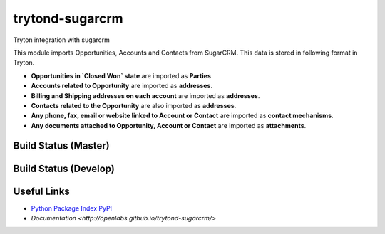 trytond-sugarcrm
================

Tryton integration with sugarcrm

This module imports Opportunities, Accounts and Contacts from SugarCRM.
This data is stored in following format in Tryton.

* **Opportunities in `Closed Won` state** are imported as **Parties**

* **Accounts related to Opportunity** are imported as **addresses**.

* **Billing and Shipping addresses on each account** are imported as
  **addresses**.

* **Contacts related to the Opportunity** are also imported as **addresses**.

* **Any phone, fax, email or website linked to Account or Contact** are
  imported as **contact mechanisms**.

* **Any documents attached to Opportunity, Account or Contact** are
  imported as **attachments**.

Build Status (Master)
---------------------

.. image:: https://travis-ci.org/openlabs/trytond-sugarcrm.png?branch=master


Build Status (Develop)
---------------------

.. image:: https://travis-ci.org/openlabs/trytond-sugarcrm.png?branch=develop


Useful Links
------------

* `Python Package Index PyPI <https://pypi.python.org/pypi/trytond_sugarcrm>`_
* `Documentation <http://openlabs.github.io/trytond-sugarcrm/>`

